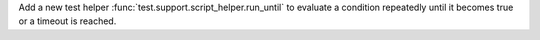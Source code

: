 Add a new test helper :func:`test.support.script_helper.run_until` to evaluate a condition repeatedly until it becomes true or a timeout is reached.
